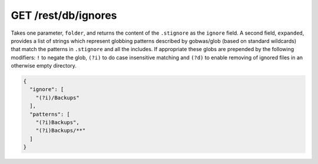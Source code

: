 GET /rest/db/ignores
====================

Takes one parameter, ``folder``, and returns the content of the
``.stignore`` as the ``ignore`` field. A second field, ``expanded``,
provides a list of strings which represent globbing patterns described by gobwas/glob (based on standard wildcards) that match the patterns in ``.stignore`` and all the includes. If appropriate these globs are prepended by the following modifiers: ``!`` to negate the glob, ``(?i)`` to do case insensitive matching and ``(?d)`` to enable removing of ignored files in an otherwise empty directory.

.. code-block:: json

    {
      "ignore": [
        "(?i)/Backups"
      ],
      "patterns": [
        "(?i)Backups",
        "(?i)Backups/**"
      ]
    }
